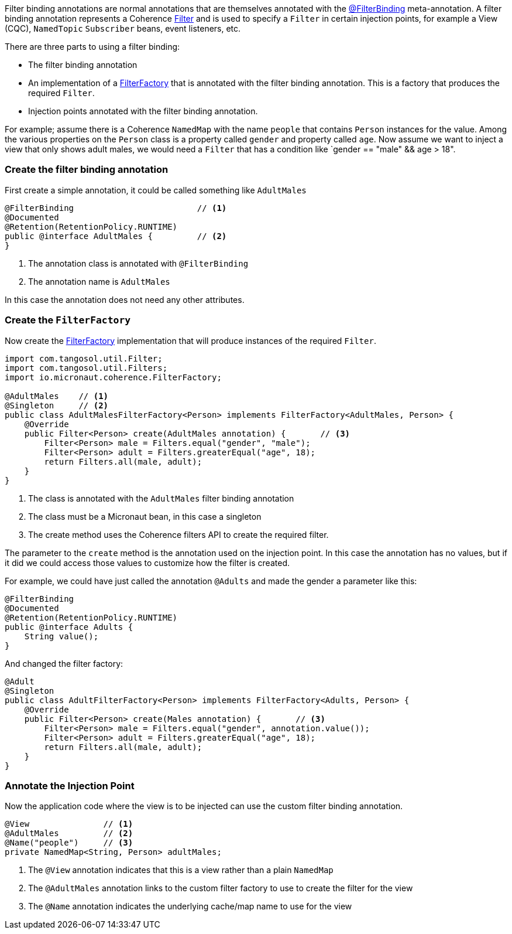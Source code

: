 Filter binding annotations are normal annotations that are themselves annotated with the link:{api}/io/micronaut/coherence/annotation/FilterBinding.html[@FilterBinding] meta-annotation.
A filter binding annotation represents a Coherence link:{coherenceApi}/com/tangosol/util/Filter.html[Filter] and is used to specify a `Filter` in certain injection points, for example a View (CQC), `NamedTopic` `Subscriber` beans, event listeners, etc.

There are three parts to using a filter binding:

* The filter binding annotation
* An implementation of a link:{api}/io/micronaut/coherence/FilterFactory.html[FilterFactory] that is annotated with the filter binding annotation. This is a factory that produces the required `Filter`.
* Injection points annotated with the filter binding annotation.

For example; assume there is a Coherence `NamedMap` with the name `people` that contains `Person` instances for the value.
Among the various properties on the `Person` class is a property called `gender` and property called `age`.
Now assume we want to inject a view that only shows adult males, we would need a `Filter` that has a condition like `gender == "male" && age > 18".

=== Create the filter binding annotation

First create a simple annotation, it could be called something like `AdultMales`

[source,java]
----
@FilterBinding                         // <1>
@Documented
@Retention(RetentionPolicy.RUNTIME)
public @interface AdultMales {         // <2>
}
----
<1> The annotation class is annotated with `@FilterBinding`
<2> The annotation name is `AdultMales`

In this case the annotation does not need any other attributes.

=== Create the `FilterFactory`

Now create the link:{api}/io/micronaut/coherence/FilterFactory.html[FilterFactory] implementation that will produce instances of the required `Filter`.

[source,java]
----
import com.tangosol.util.Filter;
import com.tangosol.util.Filters;
import io.micronaut.coherence.FilterFactory;

@AdultMales    // <1>
@Singleton     // <2>
public class AdultMalesFilterFactory<Person> implements FilterFactory<AdultMales, Person> {
    @Override
    public Filter<Person> create(AdultMales annotation) {       // <3>
        Filter<Person> male = Filters.equal("gender", "male");
        Filter<Person> adult = Filters.greaterEqual("age", 18);
        return Filters.all(male, adult);
    }
}
----
<1> The class is annotated with the `AdultMales` filter binding annotation
<2> The class must be a Micronaut bean, in this case a singleton
<3> The create method uses the Coherence filters API to create the required filter.

The parameter to the `create` method is the annotation used on the injection point.
In this case the annotation has no values, but if it did we could access those values to customize how the filter is created.

For example, we could have just called the annotation `@Adults` and made the gender a parameter like this:
[source,java]
----
@FilterBinding
@Documented
@Retention(RetentionPolicy.RUNTIME)
public @interface Adults {
    String value();
}
----

And changed the filter factory:
[source,java]
----
@Adult
@Singleton
public class AdultFilterFactory<Person> implements FilterFactory<Adults, Person> {
    @Override
    public Filter<Person> create(Males annotation) {       // <3>
        Filter<Person> male = Filters.equal("gender", annotation.value());
        Filter<Person> adult = Filters.greaterEqual("age", 18);
        return Filters.all(male, adult);
    }
}
----

=== Annotate the Injection Point

Now the application code where the view is to be injected can use the custom filter binding annotation.

[source,java]
----
@View               // <1>
@AdultMales         // <2>
@Name("people")     // <3>
private NamedMap<String, Person> adultMales;
----
<1> The `@View` annotation indicates that this is a view rather than a plain `NamedMap`
<2> The `@AdultMales` annotation links to the custom filter factory to use to create the filter for the view
<3> The `@Name` annotation indicates the underlying cache/map name to use for the view
